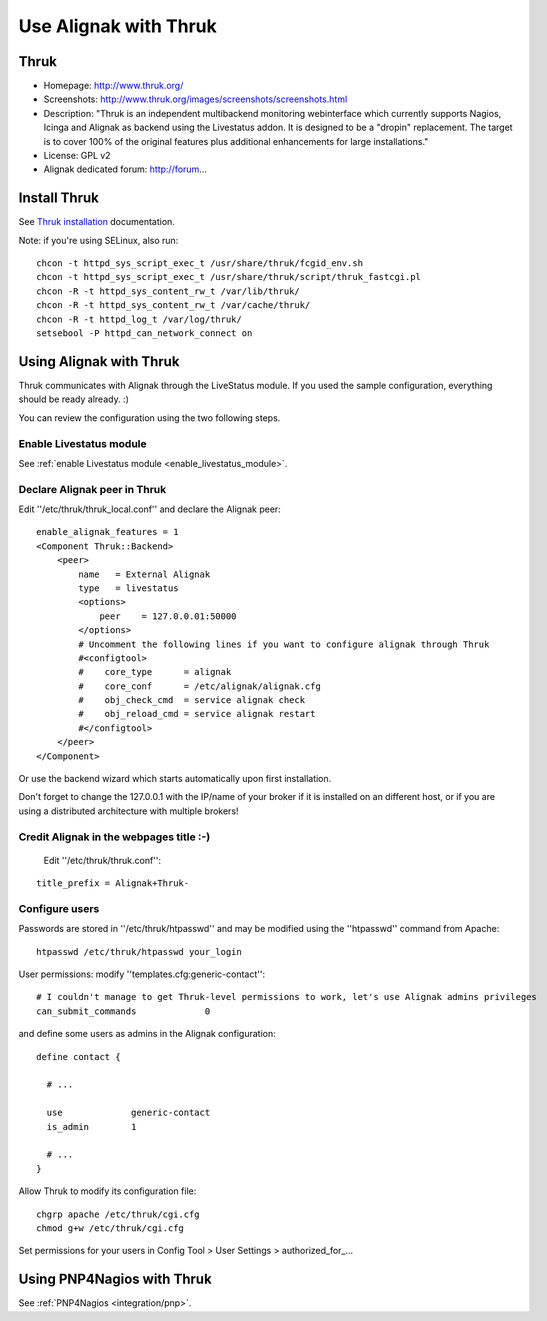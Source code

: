 .. _integration/thruk-usage:

======================
Use Alignak with Thruk
======================

Thruk
======

.. image:: /_static/images/thruk.png
   :scale: 90 %

* Homepage: http://www.thruk.org/
* Screenshots: http://www.thruk.org/images/screenshots/screenshots.html
* Description: "Thruk is an independent multibackend monitoring webinterface which currently supports Nagios, Icinga and Alignak as backend using the Livestatus addon. It is designed to be a "dropin" replacement. The target is to cover 100% of the original features plus additional enhancements for large installations."
* License: GPL v2
* Alignak dedicated forum: http://forum...

  
  
.. _integration/thruk-usage#install_thruk:

Install Thruk 
==============

See `Thruk installation`_ documentation.

Note: if you're using SELinux, also run:

::

  chcon -t httpd_sys_script_exec_t /usr/share/thruk/fcgid_env.sh
  chcon -t httpd_sys_script_exec_t /usr/share/thruk/script/thruk_fastcgi.pl
  chcon -R -t httpd_sys_content_rw_t /var/lib/thruk/
  chcon -R -t httpd_sys_content_rw_t /var/cache/thruk/
  chcon -R -t httpd_log_t /var/log/thruk/
  setsebool -P httpd_can_network_connect on


.. _integration/thruk-usage#using_alignak_with_thruk:


Using Alignak with Thruk 
========================

Thruk communicates with Alignak through the LiveStatus module. If you used the sample configuration, everything should be ready already. :)

You can review the configuration using the two following steps.


Enable Livestatus module 
-------------------------

See :ref:`enable Livestatus module <enable_livestatus_module>`.


Declare Alignak peer in Thruk 
------------------------------

Edit ''/etc/thruk/thruk_local.conf'' and declare the Alignak peer:

::

    enable_alignak_features = 1
    <Component Thruk::Backend>
        <peer>
            name   = External Alignak
            type   = livestatus
            <options>
                peer    = 127.0.0.01:50000
            </options>
            # Uncomment the following lines if you want to configure alignak through Thruk
            #<configtool>
            #    core_type      = alignak
            #    core_conf      = /etc/alignak/alignak.cfg
            #    obj_check_cmd  = service alignak check
            #    obj_reload_cmd = service alignak restart
            #</configtool>
        </peer>
    </Component>

Or use the backend wizard which starts automatically upon first installation.

Don't forget to change the 127.0.0.1 with the IP/name of your broker if it is installed on an different host, or if you are using a distributed architecture with multiple brokers!


Credit Alignak in the webpages title :-) 
-----------------------------------------

  Edit ''/etc/thruk/thruk.conf'':

::

  title_prefix = Alignak+Thruk-


Configure users 
----------------

Passwords are stored in ''/etc/thruk/htpasswd'' and may be modified using the ''htpasswd'' command from Apache:

::

  htpasswd /etc/thruk/htpasswd your_login


User permissions: modify ''templates.cfg:generic-contact'':

::

      # I couldn't manage to get Thruk-level permissions to work, let's use Alignak admins privileges
      can_submit_commands             0

and define some users as admins in the Alignak configuration:
  
::

  define contact {

    # ...

    use             generic-contact
    is_admin        1

    # ...
  }


Allow Thruk to modify its configuration file:

::

  chgrp apache /etc/thruk/cgi.cfg
  chmod g+w /etc/thruk/cgi.cfg


Set permissions for your users in Config Tool > User Settings > authorized_for\_...


Using PNP4Nagios with Thruk 
============================

See :ref:`PNP4Nagios <integration/pnp>`.

.. _Thruk installation: http://www.thruk.org/documentation.html#_installation
